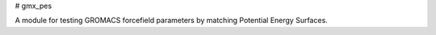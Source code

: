 # gmx_pes

A module for testing GROMACS forcefield parameters by matching Potential Energy Surfaces.



